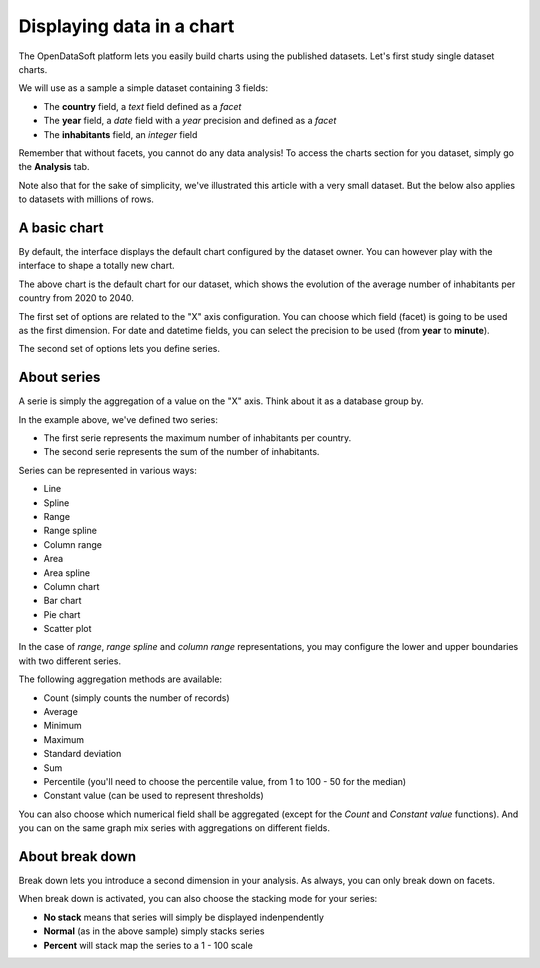 Displaying data in a chart
--------------------------

The OpenDataSoft platform lets you easily build charts using the published datasets. Let's first study single dataset
charts.

We will use as a sample a simple dataset containing 3 fields:

* The **country** field, a *text* field defined as a *facet*
* The **year** field, a *date* field with a *year* precision and defined as a *facet*
* The **inhabitants** field, an *integer* field

.. ifconfig:: language == 'en'

    .. image:: visualizations__charts-dataset--en.png
        :alt: Graph dataset

.. ifconfig:: language == 'fr'

    .. image:: visualizations__charts-dataset--fr.png
        :alt: Jeu de données du graphique

Remember that without facets, you cannot do any data analysis! To access the charts section for you dataset, simply
go the **Analysis** tab.

Note also that for the sake of simplicity, we've illustrated this article with a very small dataset. But the below also
applies to datasets with millions of rows.

A basic chart
~~~~~~~~~~~~~

By default, the interface displays the default chart configured by the dataset owner. You can however play with the
interface to shape a totally new chart.

.. image:: visualizations__charts-default--en.jpg
    :alt: Default Chart

The above chart is the default chart for our dataset, which shows the evolution of the average number of inhabitants
per country from 2020 to 2040.

The first set of options are related to the "X" axis configuration. You can choose which field (facet) is going to be
used as the first dimension. For date and datetime fields, you can select the precision to be used (from **year** to
**minute**).

The second set of options lets you define series.

About series
~~~~~~~~~~~~

A serie is simply the aggregation of a value on the "X" axis. Think about it as a database group by.

.. image:: visualizations__charts-series--en.jpg
    :alt: Chart Series

In the example above, we've defined two series:

* The first serie represents the maximum number of inhabitants per country.
* The second serie represents the sum of the number of inhabitants.

.. image:: visualizations__charts-display--en.jpg
    :alt: Chart Display

Series can be represented in various ways:

* Line
* Spline
* Range
* Range spline
* Column range
* Area
* Area spline
* Column chart
* Bar chart
* Pie chart
* Scatter plot

In the case of *range*, *range spline* and *column range* representations, you may configure the lower and upper
boundaries with two different series.

The following aggregation methods are available:

* Count (simply counts the number of records)
* Average
* Minimum
* Maximum
* Standard deviation
* Sum
* Percentile (you'll need to choose the percentile value, from 1 to 100 - 50 for the median)
* Constant value (can be used to represent thresholds)

You can also choose which numerical field shall be aggregated (except for the *Count* and *Constant value* functions).
And you can on the same graph mix series with aggregations on different fields.


About break down
~~~~~~~~~~~~~~~~

Break down lets you introduce a second dimension in your analysis. As always, you can only break down on facets.

.. image:: visualizations__charts-breakdown--en.jpg
    :alt: Chart Break Down

When break down is activated, you can also choose the stacking mode for your series:

* **No stack** means that series will simply be displayed indenpendently
* **Normal** (as in the above sample) simply stacks series
* **Percent** will stack map the series to a 1 - 100 scale
